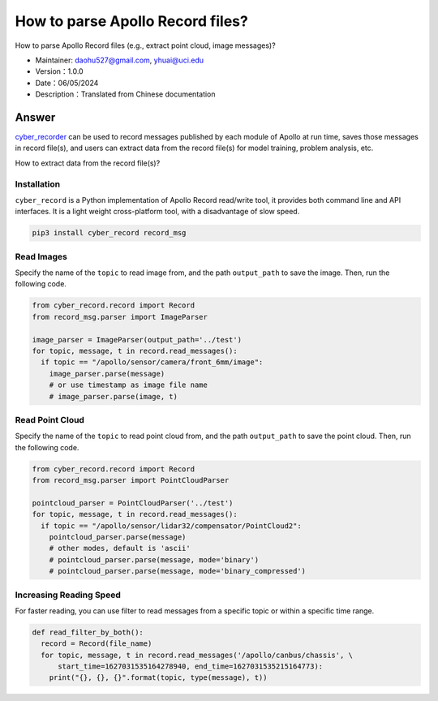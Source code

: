 How to parse Apollo Record files?
======================

How to parse Apollo Record files (e.g., extract point cloud, image messages)?

-  Maintainer: \ daohu527@gmail.com, yhuai@uci.edu
-  Version：1.0.0
-  Date：06/05/2024
-  Description：Translated from Chinese documentation

Answer
----

`cyber_recorder <https://cyber-rt.readthedocs.io/en/latest/CyberRT_Developer_Tools.html>`_ \ can be used to record messages published by each module of Apollo at run time,
saves those messages in record file(s), and users can extract data from the record file(s)
for model training, problem analysis, etc.

How to extract data from the record file(s)?

Installation
~~~~

``cyber_record`` \ is a Python implementation of Apollo Record read/write tool,
it provides both command line and API interfaces. It is a light weight cross-platform tool,
with a disadvantage of slow speed.

.. code:: shell

   pip3 install cyber_record record_msg

Read Images
~~~~~~~~

Specify the name of the ``topic`` to read image from,
and the path ``output_path`` to save the image.
Then, run the following code.

.. code:: python

   from cyber_record.record import Record
   from record_msg.parser import ImageParser

   image_parser = ImageParser(output_path='../test')
   for topic, message, t in record.read_messages():
     if topic == "/apollo/sensor/camera/front_6mm/image":
       image_parser.parse(message)
       # or use timestamp as image file name
       # image_parser.parse(image, t)

Read Point Cloud
~~~~~~~~

Specify the name of the ``topic`` to read point cloud from,
and the path ``output_path`` to save the point cloud.
Then, run the following code.

.. code:: python

   from cyber_record.record import Record
   from record_msg.parser import PointCloudParser

   pointcloud_parser = PointCloudParser('../test')
   for topic, message, t in record.read_messages():
     if topic == "/apollo/sensor/lidar32/compensator/PointCloud2":
       pointcloud_parser.parse(message)
       # other modes, default is 'ascii'
       # pointcloud_parser.parse(message, mode='binary')
       # pointcloud_parser.parse(message, mode='binary_compressed')


Increasing Reading Speed
~~~~~~~~

For faster reading, you can use filter to read messages from a specific topic or within a specific time range.

.. code:: python

   def read_filter_by_both():
     record = Record(file_name)
     for topic, message, t in record.read_messages('/apollo/canbus/chassis', \
         start_time=1627031535164278940, end_time=1627031535215164773):
       print("{}, {}, {}".format(topic, type(message), t))
